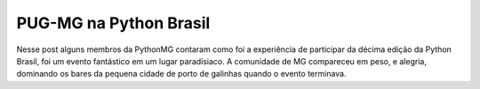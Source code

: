 PUG-MG na Python Brasil
-----------------------

Nesse post alguns membros da PythonMG contaram como foi a experiência de participar da décima edição da Python Brasil,
foi um evento fantástico em um lugar paradísiaco. A comunidade de MG compareceu em peso, e alegria, dominando os bares
da pequena cidade de porto de galinhas quando o evento terminava.
